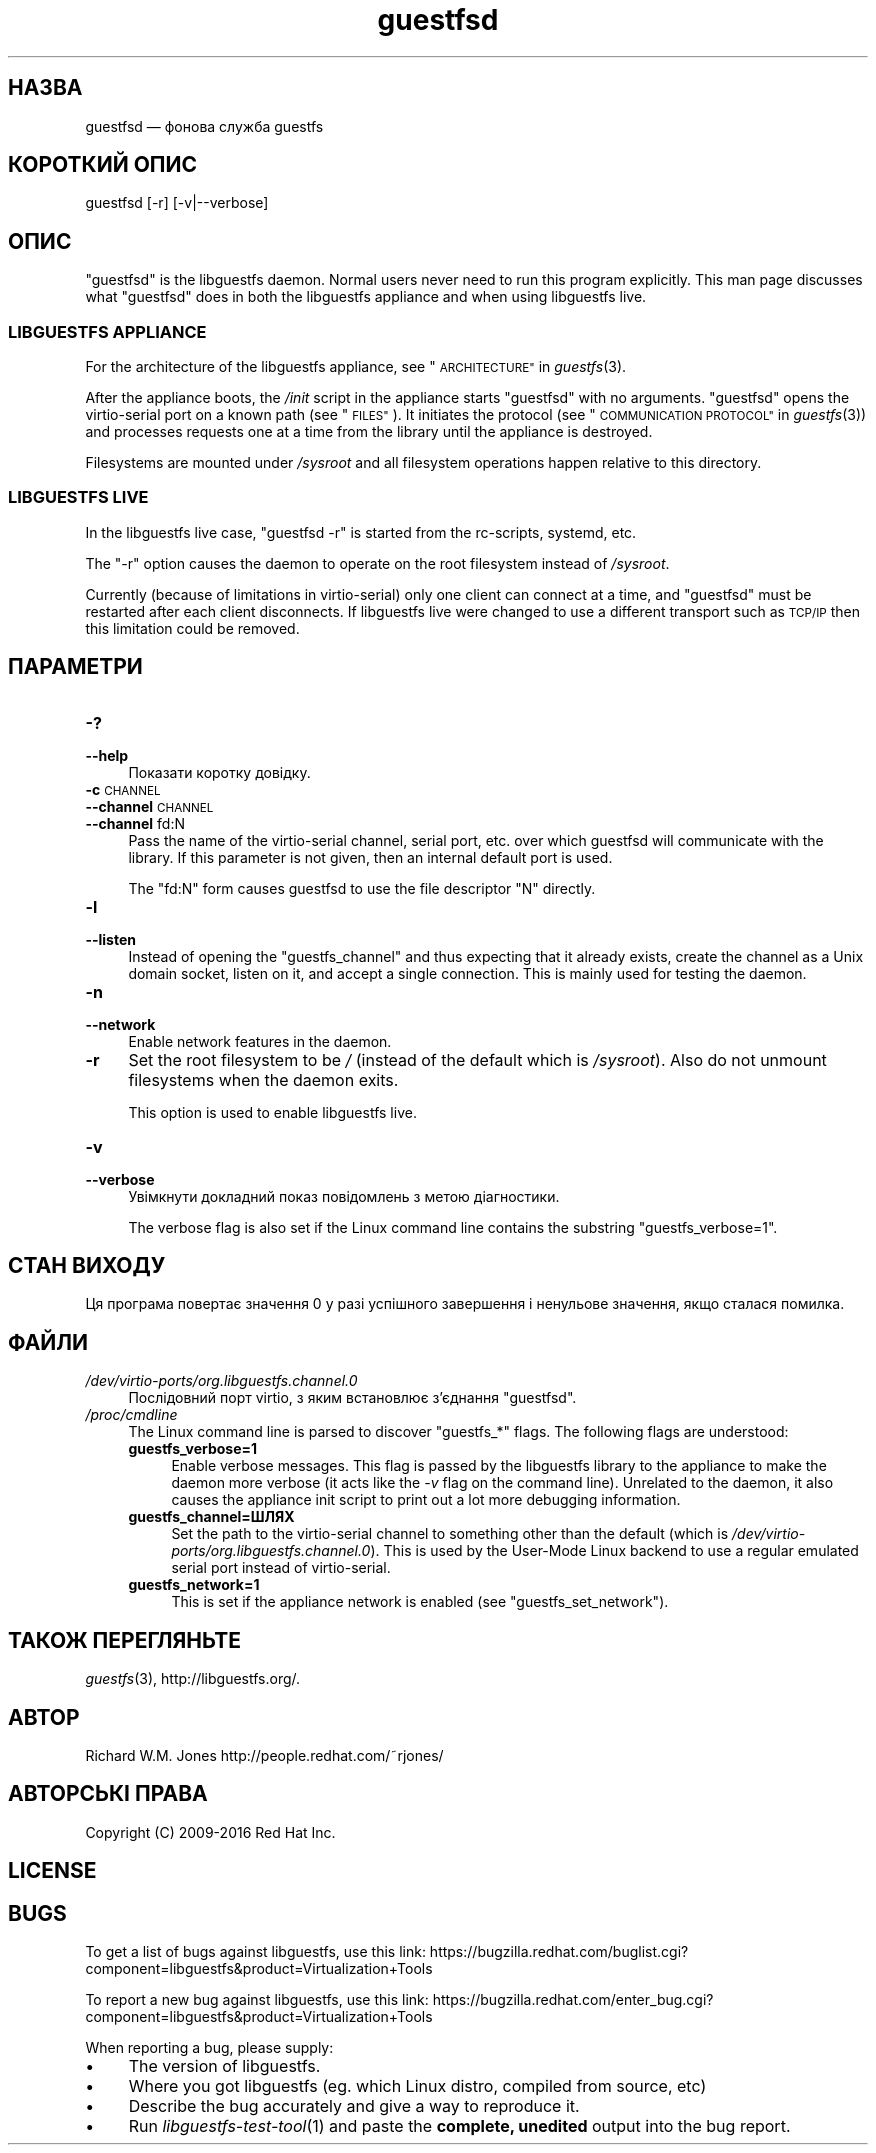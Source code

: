 .\" Automatically generated by Podwrapper::Man 1.32.4 (Pod::Simple 3.32)
.\"
.\" Standard preamble:
.\" ========================================================================
.de Sp \" Vertical space (when we can't use .PP)
.if t .sp .5v
.if n .sp
..
.de Vb \" Begin verbatim text
.ft CW
.nf
.ne \\$1
..
.de Ve \" End verbatim text
.ft R
.fi
..
.\" Set up some character translations and predefined strings.  \*(-- will
.\" give an unbreakable dash, \*(PI will give pi, \*(L" will give a left
.\" double quote, and \*(R" will give a right double quote.  \*(C+ will
.\" give a nicer C++.  Capital omega is used to do unbreakable dashes and
.\" therefore won't be available.  \*(C` and \*(C' expand to `' in nroff,
.\" nothing in troff, for use with C<>.
.tr \(*W-
.ds C+ C\v'-.1v'\h'-1p'\s-2+\h'-1p'+\s0\v'.1v'\h'-1p'
.ie n \{\
.    ds -- \(*W-
.    ds PI pi
.    if (\n(.H=4u)&(1m=24u) .ds -- \(*W\h'-12u'\(*W\h'-12u'-\" diablo 10 pitch
.    if (\n(.H=4u)&(1m=20u) .ds -- \(*W\h'-12u'\(*W\h'-8u'-\"  diablo 12 pitch
.    ds L" ""
.    ds R" ""
.    ds C` ""
.    ds C' ""
'br\}
.el\{\
.    ds -- \|\(em\|
.    ds PI \(*p
.    ds L" ``
.    ds R" ''
.    ds C`
.    ds C'
'br\}
.\"
.\" Escape single quotes in literal strings from groff's Unicode transform.
.ie \n(.g .ds Aq \(aq
.el       .ds Aq '
.\"
.\" If the F register is >0, we'll generate index entries on stderr for
.\" titles (.TH), headers (.SH), subsections (.SS), items (.Ip), and index
.\" entries marked with X<> in POD.  Of course, you'll have to process the
.\" output yourself in some meaningful fashion.
.\"
.\" Avoid warning from groff about undefined register 'F'.
.de IX
..
.if !\nF .nr F 0
.if \nF>0 \{\
.    de IX
.    tm Index:\\$1\t\\n%\t"\\$2"
..
.    if !\nF==2 \{\
.        nr % 0
.        nr F 2
.    \}
.\}
.\" ========================================================================
.\"
.IX Title "guestfsd 8"
.TH guestfsd 8 "2016-04-05" "libguestfs-1.32.4" "Virtualization Support"
.\" For nroff, turn off justification.  Always turn off hyphenation; it makes
.\" way too many mistakes in technical documents.
.if n .ad l
.nh
.SH "НАЗВА"
.IX Header "НАЗВА"
guestfsd — фонова служба guestfs
.SH "КОРОТКИЙ ОПИС"
.IX Header "КОРОТКИЙ ОПИС"
.Vb 1
\& guestfsd [\-r] [\-v|\-\-verbose]
.Ve
.SH "ОПИС"
.IX Header "ОПИС"
\&\f(CW\*(C`guestfsd\*(C'\fR is the libguestfs daemon.  Normal users never need to run this
program explicitly.  This man page discusses what \f(CW\*(C`guestfsd\*(C'\fR does in both
the libguestfs appliance and when using libguestfs live.
.SS "\s-1LIBGUESTFS APPLIANCE\s0"
.IX Subsection "LIBGUESTFS APPLIANCE"
For the architecture of the libguestfs appliance, see
\&\*(L"\s-1ARCHITECTURE\*(R"\s0 in \fIguestfs\fR\|(3).
.PP
After the appliance boots, the \fI/init\fR script in the appliance starts
\&\f(CW\*(C`guestfsd\*(C'\fR with no arguments.  \f(CW\*(C`guestfsd\*(C'\fR opens the virtio-serial port on
a known path (see \*(L"\s-1FILES\*(R"\s0).  It initiates the protocol (see
\&\*(L"\s-1COMMUNICATION PROTOCOL\*(R"\s0 in \fIguestfs\fR\|(3)) and processes requests one at a time
from the library until the appliance is destroyed.
.PP
Filesystems are mounted under \fI/sysroot\fR and all filesystem operations
happen relative to this directory.
.SS "\s-1LIBGUESTFS LIVE\s0"
.IX Subsection "LIBGUESTFS LIVE"
In the libguestfs live case, \f(CW\*(C`guestfsd \-r\*(C'\fR is started from the rc-scripts,
systemd, etc.
.PP
The \f(CW\*(C`\-r\*(C'\fR option causes the daemon to operate on the root filesystem instead
of \fI/sysroot\fR.
.PP
Currently (because of limitations in virtio-serial) only one client can
connect at a time, and \f(CW\*(C`guestfsd\*(C'\fR must be restarted after each client
disconnects.  If libguestfs live were changed to use a different transport
such as \s-1TCP/IP\s0 then this limitation could be removed.
.SH "ПАРАМЕТРИ"
.IX Header "ПАРАМЕТРИ"
.IP "\fB\-?\fR" 4
.IX Item "-?"
.PD 0
.IP "\fB\-\-help\fR" 4
.IX Item "--help"
.PD
Показати коротку довідку.
.IP "\fB\-c\fR \s-1CHANNEL\s0" 4
.IX Item "-c CHANNEL"
.PD 0
.IP "\fB\-\-channel\fR \s-1CHANNEL\s0" 4
.IX Item "--channel CHANNEL"
.IP "\fB\-\-channel\fR fd:N" 4
.IX Item "--channel fd:N"
.PD
Pass the name of the virtio-serial channel, serial port, etc.  over which
guestfsd will communicate with the library.  If this parameter is not given,
then an internal default port is used.
.Sp
The \f(CW\*(C`fd:N\*(C'\fR form causes guestfsd to use the file descriptor \f(CW\*(C`N\*(C'\fR directly.
.IP "\fB\-l\fR" 4
.IX Item "-l"
.PD 0
.IP "\fB\-\-listen\fR" 4
.IX Item "--listen"
.PD
Instead of opening the \f(CW\*(C`guestfs_channel\*(C'\fR and thus expecting that it already
exists, create the channel as a Unix domain socket, listen on it, and accept
a single connection.  This is mainly used for testing the daemon.
.IP "\fB\-n\fR" 4
.IX Item "-n"
.PD 0
.IP "\fB\-\-network\fR" 4
.IX Item "--network"
.PD
Enable network features in the daemon.
.IP "\fB\-r\fR" 4
.IX Item "-r"
Set the root filesystem to be \fI/\fR (instead of the default which is
\&\fI/sysroot\fR).  Also do not unmount filesystems when the daemon exits.
.Sp
This option is used to enable libguestfs live.
.IP "\fB\-v\fR" 4
.IX Item "-v"
.PD 0
.IP "\fB\-\-verbose\fR" 4
.IX Item "--verbose"
.PD
Увімкнути докладний показ повідомлень з метою діагностики.
.Sp
The verbose flag is also set if the Linux command line contains the
substring \f(CW\*(C`guestfs_verbose=1\*(C'\fR.
.SH "СТАН ВИХОДУ"
.IX Header "СТАН ВИХОДУ"
Ця програма повертає значення 0 у разі успішного завершення і ненульове
значення, якщо сталася помилка.
.SH "ФАЙЛИ"
.IX Header "ФАЙЛИ"
.IP "\fI/dev/virtio\-ports/org.libguestfs.channel.0\fR" 4
.IX Item "/dev/virtio-ports/org.libguestfs.channel.0"
Послідовний порт virtio, з яким встановлює з’єднання \f(CW\*(C`guestfsd\*(C'\fR.
.IP "\fI/proc/cmdline\fR" 4
.IX Item "/proc/cmdline"
The Linux command line is parsed to discover \f(CW\*(C`guestfs_*\*(C'\fR flags.  The
following flags are understood:
.RS 4
.IP "\fBguestfs_verbose=1\fR" 4
.IX Item "guestfs_verbose=1"
Enable verbose messages.  This flag is passed by the libguestfs library to
the appliance to make the daemon more verbose (it acts like the \fI\-v\fR flag
on the command line).  Unrelated to the daemon, it also causes the appliance
init script to print out a lot more debugging information.
.IP "\fBguestfs_channel=ШЛЯХ\fR" 4
.IX Item "guestfs_channel=ШЛЯХ"
Set the path to the virtio-serial channel to something other than the
default (which is \fI/dev/virtio\-ports/org.libguestfs.channel.0\fR).  This is
used by the User-Mode Linux backend to use a regular emulated serial port
instead of virtio-serial.
.IP "\fBguestfs_network=1\fR" 4
.IX Item "guestfs_network=1"
This is set if the appliance network is enabled (see
\&\f(CW\*(C`guestfs_set_network\*(C'\fR).
.RE
.RS 4
.RE
.SH "ТАКОЖ ПЕРЕГЛЯНЬТЕ"
.IX Header "ТАКОЖ ПЕРЕГЛЯНЬТЕ"
\&\fIguestfs\fR\|(3), http://libguestfs.org/.
.SH "АВТОР"
.IX Header "АВТОР"
Richard W.M. Jones http://people.redhat.com/~rjones/
.SH "АВТОРСЬКІ ПРАВА"
.IX Header "АВТОРСЬКІ ПРАВА"
Copyright (C) 2009\-2016 Red Hat Inc.
.SH "LICENSE"
.IX Header "LICENSE"
.SH "BUGS"
.IX Header "BUGS"
To get a list of bugs against libguestfs, use this link:
https://bugzilla.redhat.com/buglist.cgi?component=libguestfs&product=Virtualization+Tools
.PP
To report a new bug against libguestfs, use this link:
https://bugzilla.redhat.com/enter_bug.cgi?component=libguestfs&product=Virtualization+Tools
.PP
When reporting a bug, please supply:
.IP "\(bu" 4
The version of libguestfs.
.IP "\(bu" 4
Where you got libguestfs (eg. which Linux distro, compiled from source, etc)
.IP "\(bu" 4
Describe the bug accurately and give a way to reproduce it.
.IP "\(bu" 4
Run \fIlibguestfs\-test\-tool\fR\|(1) and paste the \fBcomplete, unedited\fR
output into the bug report.
